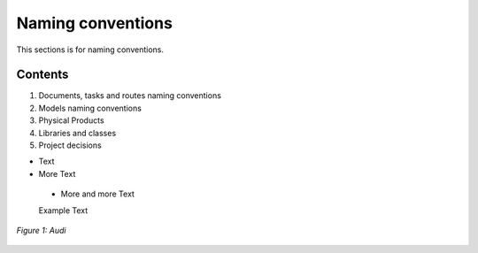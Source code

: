 
==================
Naming conventions
==================

This sections is for naming conventions.

Contents
========

1. Documents, tasks and routes naming conventions
2. Models naming conventions
3. Physical Products
4. Libraries and classes
5. Project decisions

- Text
- More Text 
 - More and more Text
 Example Text

.. figure:: /images/audi.png
   :alt: Audi
   :align: center

   *Figure 1: Audi*